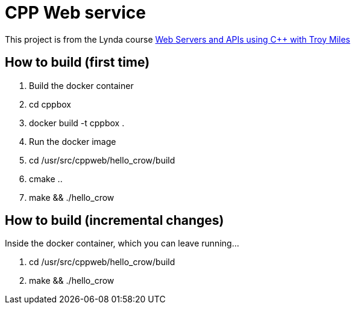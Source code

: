 = CPP Web service

This project is from the Lynda course https://www.lynda.com/course-tutorials/Web-Servers-APIs-using-C/713387-2.html[Web Servers and APIs using C++ with Troy Miles]

== How to build (first time)

1. Build the docker container
1. cd cppbox
1. docker build -t cppbox .
1. Run the docker image
1. cd /usr/src/cppweb/hello_crow/build
1. cmake ..
1. make && ./hello_crow

== How to build (incremental changes)

Inside the docker container, which you can leave running...

1. cd /usr/src/cppweb/hello_crow/build
1. make && ./hello_crow